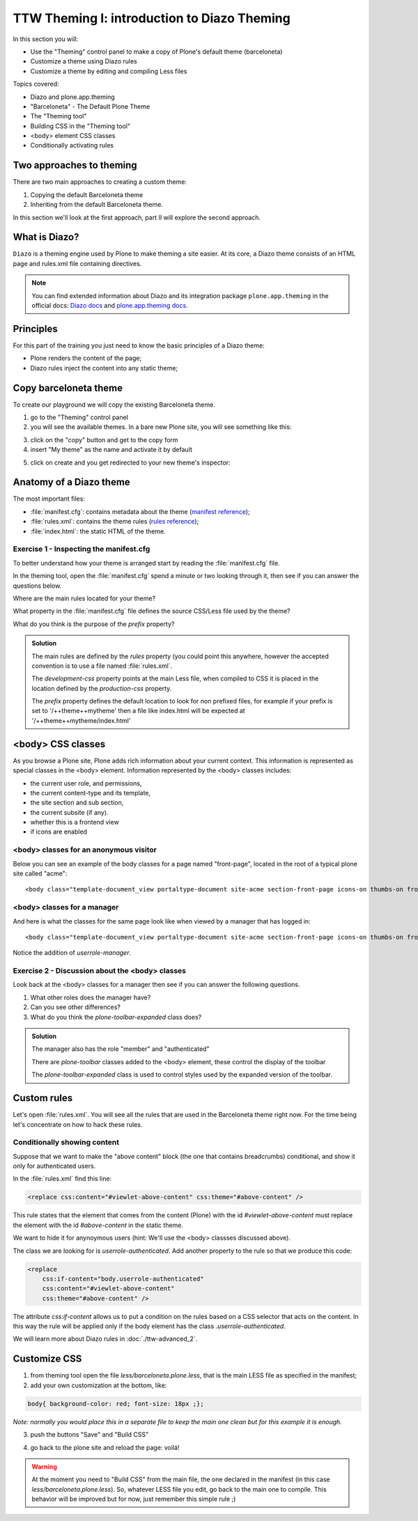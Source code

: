 =============================================
TTW Theming I: introduction to Diazo Theming
=============================================


In this section you will:

* Use the "Theming" control panel to make a copy of Plone's default theme (barceloneta)
* Customize a theme using Diazo rules
* Customize a theme by editing and compiling Less files

Topics covered:

* Diazo and plone.app.theming
* "Barceloneta" - The Default Plone Theme
* The "Theming tool"
* Building CSS in the "Theming tool"
* <body> element CSS classes
* Conditionally activating rules


Two approaches to theming
---------------------------

There are two main approaches to creating a custom theme:

1. Copying the default Barceloneta theme
2. Inheriting from the default Barceloneta theme. 

In this section we'll look at the first approach, part II will explore the second approach. 

What is Diazo?
--------------

``Diazo`` is a theming engine used by Plone to make theming a site easier.
At its core, a Diazo theme consists of an HTML page and rules.xml file containing directives.

.. note::

    You can find extended information about Diazo and its integration package ``plone.app.theming`` in the official docs: `Diazo docs <http://docs.diazo.org/en/latest/>`_ and `plone.app.theming docs <http://docs.plone.org/external/plone.app.theming/docs/index.html#what-is-a-diazo-theme>`_.

Principles
----------

For this part of the training you just need to know the basic principles of a Diazo theme:

* Plone renders the content of the page;
* Diazo rules inject the content into any static theme;

Copy barceloneta theme
----------------------

To create our playground we will copy the existing Barceloneta theme.

1. go to the "Theming" control panel
2. you will see the available themes. In a bare new Plone site, you will see something like this:

.. image:: ../theming/_static/theming-bare_plone_themes_list.png
   :align: center

3. click on the "copy" button and get to the copy form
4. insert "My theme" as the name and activate it by default

.. image:: ../theming/_static/theming-copy_theme_form.png
   :align: center

5. click on create and you get redirected to your new theme's inspector:

.. image:: ../theming/_static/theming-just_copied_theme_inspector.png
   :align: center


Anatomy of a Diazo theme
------------------------

The most important files:

* :file:`manifest.cfg`: contains metadata about the theme (`manifest reference <http://docs.plone.org/external/plone.app.theming/docs/index.html#the-manifest-file>`_);
* :file:`rules.xml`: contains the theme rules (`rules reference <http://docs.plone.org/external/plone.app.theming/docs/index.html#rules-syntax>`_);
* :file:`index.html`: the static HTML of the theme.

Exercise 1 - Inspecting the manifest.cfg
^^^^^^^^^^^^^^^^^^^^^^^^^^^^^^^^^^^^^^^^

To better understand how your theme is arranged start by reading the :file:`manifest.cfg` file.

In the theming tool, open the :file:`manifest.cfg` spend a minute or two looking through it, then
see if you can answer the questions below.

Where are the main rules located for your theme?

What property in the :file:`manifest.cfg` file defines the source CSS/Less file used by the theme?

What do you think is the purpose of the `prefix` property?

.. admonition:: Solution
    :class: toggle

    The main rules are defined by the `rules` property (you could point this anywhere, however the accepted convention is to use a file named :file:`rules.xml`.

    The `development-css` property points at the main Less file, when compiled to CSS it is placed
    in the location defined by the `production-css` property. 

    The `prefix` property defines the default location to look for non prefixed files, for example
    if your prefix is set to '/++theme++mytheme' then a file like index.html will be expected at
    '/++theme++mytheme/index.html'


<body> CSS classes
------------------

As you browse a Plone site, Plone adds rich information about your current context. This information is represented as special classes in the <body> element. Information represented by the <body> classes includes:

- the current user role, and permissions,
- the current content-type and its template,
- the site section and sub section,
- the current subsite (if any).
- whether this is a frontend view
- if icons are enabled

<body> classes for an anonymous visitor
^^^^^^^^^^^^^^^^^^^^^^^^^^^^^^^^^^^^^^^

Below you can see an example of the body classes for a page named "front-page", located in the root of a typical plone site called "acme"::

    <body class="template-document_view portaltype-document site-acme section-front-page icons-on thumbs-on frontend viewpermission-view userrole-anonymous">

<body> classes for a manager
^^^^^^^^^^^^^^^^^^^^^^^^^^^^

And here is what the classes for the same page look like when viewed by a manager that has logged in::

    <body class="template-document_view portaltype-document site-acme section-front-page icons-on thumbs-on frontend viewpermission-view userrole-member userrole-manager userrole-authenticated plone-toolbar-left plone-toolbar-expanded plone-toolbar-left-expanded">

Notice the addition of `userrole-manager`.

Exercise 2 - Discussion about the <body> classes
^^^^^^^^^^^^^^^^^^^^^^^^^^^^^^^^^^^^^^^^^^^^^^^^

Look back at the <body> classes for a manager then see if you can answer the following questions.

1. What other roles does the manager have?
2. Can you see other differences?
3. What do you think the `plone-toolbar-expanded` class does?

.. admonition:: Solution
    :class: toggle

    The manager also has the role "member" and "authenticated"
    
    There are `plone-toolbar` classes added to the <body> element, these control the display of the toolbar

    The `plone-toolbar-expanded` class is used to control styles used by the expanded version of the toolbar.
    

Custom rules
------------
Let's open :file:`rules.xml`. You will see all the rules that are used in the Barceloneta theme right now. For the time being let's concentrate on how to hack these rules.

Conditionally showing content
^^^^^^^^^^^^^^^^^^^^^^^^^^^^^

.. image:: ../theming/_static/theming-viewlet-above-content-in-plone-site.png
   :align: center

Suppose that we want to make the "above content" block (the one that contains breadcrumbs) conditional, and show it only for authenticated users.

In the :file:`rules.xml` find this line:

.. code-block:: xml

    <replace css:content="#viewlet-above-content" css:theme="#above-content" />

This rule states that the element that comes from the content (Plone) with the id `#viewlet-above-content` must replace the element with the id `#above-content` in the static theme.

We want to hide it for anynoymous users  (hint: We'll use the <body> classses discussed above).

The class we are looking for is `userrole-authenticated`. Add another property to the rule so that we produce this code:

.. code-block:: xml

    <replace
        css:if-content="body.userrole-authenticated"
        css:content="#viewlet-above-content"
        css:theme="#above-content" />

The attribute `css:if-content` allows us to put a condition on the rules based on a CSS selector that acts on the content. In this way the rule will be applied only if the body element has the class `.userrole-authenticated`.

We will learn more about Diazo rules in :doc:`./ttw-advanced_2`.


Customize CSS
-------------

1. from theming tool open the file `less/barceloneta.plone.less`, that is the main LESS file as specified in the manifest;
2. add your own customization at the bottom, like:

.. code-block:: css

    body{ background-color: red; font-size: 18px ;};

*Note: normally you would place this in a separate file to keep the main one clean but for this example it is enough.*

3. push the buttons "Save" and "Build CSS"

.. image:: ../theming/_static/theming-editor_compile_css.png
   :align: center

4. go back to the plone site and reload the page: voilá!


..  Warning::

    At the moment you need to "Build CSS" from the main file, the one declared in the manifest (in this case `less/barceloneta.plone.less`). So, whatever LESS file you edit, go back to the main one to compile. This behavior will be improved but for now, just remember this simple rule ;)
